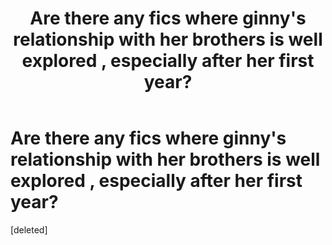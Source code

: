 #+TITLE: Are there any fics where ginny's relationship with her brothers is well explored , especially after her first year?

* Are there any fics where ginny's relationship with her brothers is well explored , especially after her first year?
:PROPERTIES:
:Score: 1
:DateUnix: 1588263798.0
:DateShort: 2020-Apr-30
:FlairText: Recommendation
:END:
[deleted]

